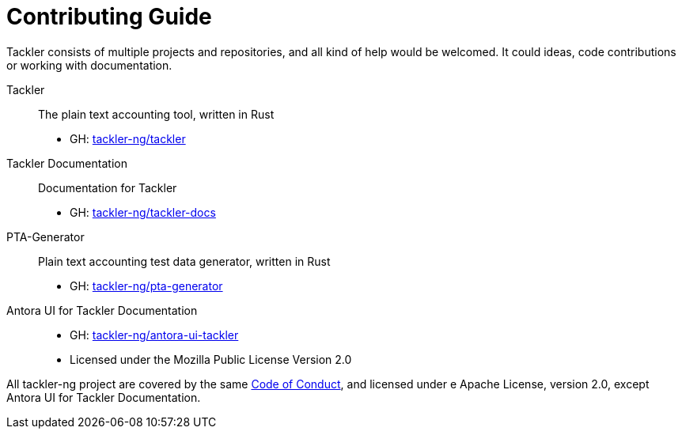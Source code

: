= Contributing Guide


Tackler consists of multiple projects and repositories, and all kind of help would be welcomed. It could ideas, code contributions or working with documentation.

Tackler:: The plain text accounting tool, written in Rust
 * GH: https://github.com/tackler-ng/tackler[tackler-ng/tackler]

Tackler Documentation:: Documentation for Tackler
 * GH: https://github.com/tackler-ng/tackler-docs[tackler-ng/tackler-docs]

PTA-Generator:: Plain text accounting test data generator, written in Rust
 * GH: https://github.com/tackler-ng/pta-generator[tackler-ng/pta-generator]

Antora UI for Tackler Documentation::
 * GH: https://github.com/tackler-ng/antora-ui-tackler[tackler-ng/antora-ui-tackler]
 * Licensed under the Mozilla Public License Version 2.0

All tackler-ng project are covered by the same https://github.com/tackler-ng/tackler/blob/main/CODE_OF_CONDUCT.md[Code of Conduct], and licensed under e Apache License, version 2.0, except Antora UI for Tackler Documentation.